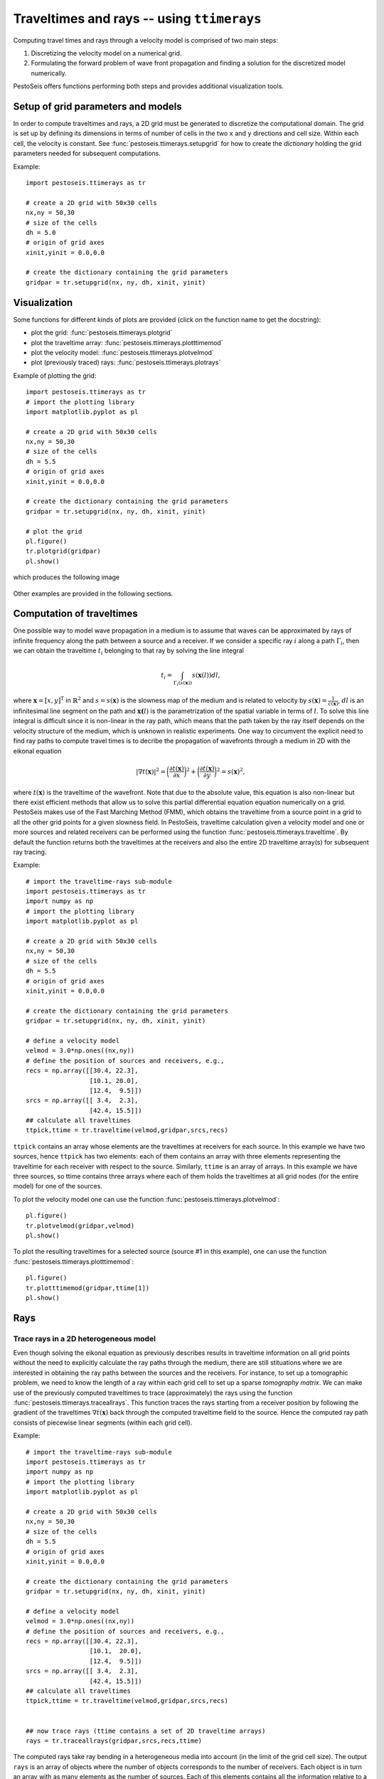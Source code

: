 .. role:: raw-math(raw)
    :format: latex html
.. _ttimerays_guide:

*******************************************
Traveltimes and rays -- using ``ttimerays``
*******************************************
Computing travel times and rays through a velocity model is comprised of two main steps:

1. Discretizing the velocity model on a numerical grid.
2. Formulating the forward problem of wave front propagation and finding a solution for the discretized model numerically.

PestoSeis offers functions performing both steps and provides additional visualization tools. 

====================================
Setup of grid parameters and models
====================================

In order to compute traveltimes and rays, a 2D grid must be generated to discretize the computational domain. The grid is set up by defining its dimensions in terms of number of cells in the two ``x`` and ``y`` directions and cell size. Within each cell, the velocity is constant. 
See :func:`pestoseis.ttimerays.setupgrid` for how to create the *dictionary* holding the grid parameters needed for subsequent computations.

Example::
  
  import pestoseis.ttimerays as tr
 
  # create a 2D grid with 50x30 cells
  nx,ny = 50,30
  # size of the cells
  dh = 5.0
  # origin of grid axes
  xinit,yinit = 0.0,0.0

  # create the dictionary containing the grid parameters
  gridpar = tr.setupgrid(nx, ny, dh, xinit, yinit)


==================
 Visualization
==================

Some functions for different kinds of plots are provided (click on the function
name to get the docstring):

* plot the grid: :func:`pestoseis.ttimerays.plotgrid`
* plot the traveltime array: :func:`pestoseis.ttimerays.plotttimemod`
* plot the velocity model: :func:`pestoseis.ttimerays.plotvelmod`
* plot (previously traced) rays: :func:`pestoseis.ttimerays.plotrays`


Example of plotting the grid::

  import pestoseis.ttimerays as tr
  # import the plotting library
  import matplotlib.pyplot as pl

  # create a 2D grid with 50x30 cells
  nx,ny = 50,30
  # size of the cells
  dh = 5.5
  # origin of grid axes
  xinit,yinit = 0.0,0.0

  # create the dictionary containing the grid parameters
  gridpar = tr.setupgrid(nx, ny, dh, xinit, yinit)
  
  # plot the grid
  pl.figure()
  tr.plotgrid(gridpar)
  pl.show()

which produces the following image

.. figure::  images/gridpl.png
   :align:   center
   :width: 400px

Other examples are provided in the following sections.


==========================
Computation of traveltimes
==========================

One possible way to model wave propagation in a medium is to assume that waves can be approximated by rays of infinite frequency along the path between a source and a receiver. If we consider a specific ray :math:`i` along a path :math:`\Gamma_i`, then we can obtain the traveltime :math:`t_i` belonging to that ray by solving the line integral

.. math::

   t_i=\int_{\Gamma_i(s(\mathbf{x}))}s(\mathbf{x}(l))dl,
    
where :math:`\mathbf{x}=[x,y]^{\text{T}}` in :math:`\mathbb{R}^2` and :math:`s=s(\mathbf{x})` is the slowness map of the medium and is related to velocity by :math:`s(\mathbf{x})=\frac{1}{c(\mathbf{x})}`, :math:`dl` is an infinitesimal line segment on the path and :math:`\mathbf{x(}l)` is the parametrization of the spatial variable in terms of :math:`l`. To solve this line integral is difficult since it is non-linear in the ray path, which means that the path taken by the ray itself depends on the velocity structure of the medium, which is unknown in realistic experiments. One way to circumvent the explicit need to find ray paths to compute travel times is to decribe the propagation of wavefronts through a medium in 2D with the eikonal equation

.. math::
   
   \left|\nabla t(\mathbf{x})\right|^2=\bigg(\frac{\partial t(\mathbf{x})}{\partial x}\bigg)^2+\bigg(\frac{\partial t(\mathbf{x})}{\partial y}\bigg)^2=s(\mathbf{x})^2,

where :math:`t(\mathbf{x})` is the traveltime of the wavefront. Note that due to the absolute value, this equation is also non-linear but there exist efficient methods that allow us to solve this partial differential equation equation numerically on a grid. PestoSeis makes use of the Fast Marching Method (FMM), which obtains the traveltime from a source point in a grid to all the other grid points for a given slowness field. In PestoSeis, traveltime calculation given a velocity model and one or more sources and related receivers can be performed using the function :func:`pestoseis.ttimerays.traveltime`. By default the function returns both the traveltimes at the receivers and also the entire 2D traveltime array(s) for subsequent ray tracing.

Example::

  # import the traveltime-rays sub-module
  import pestoseis.ttimerays as tr
  import numpy as np
  # import the plotting library
  import matplotlib.pyplot as pl

  # create a 2D grid with 50x30 cells
  nx,ny = 50,30
  # size of the cells
  dh = 5.5
  # origin of grid axes
  xinit,yinit = 0.0,0.0

  # create the dictionary containing the grid parameters
  gridpar = tr.setupgrid(nx, ny, dh, xinit, yinit)

  # define a velocity model
  velmod = 3.0*np.ones((nx,ny))
  # define the position of sources and receivers, e.g.,
  recs = np.array([[30.4, 22.3],
                   [10.1, 20.0],
		   [12.4,  9.5]])
  srcs = np.array([[ 3.4,  2.3],
                   [42.4, 15.5]])
  ## calculate all traveltimes
  ttpick,ttime = tr.traveltime(velmod,gridpar,srcs,recs)

``ttpick`` contains an array whose elements are the traveltimes at receivers for each source. In this example we have two sources, hence ``ttpick`` has two elements: each of them contains an array with three elements representing the traveltime for each receiver with respect to the source. Similarly, ``ttime`` is an array of arrays. In this example we have three sources, so ttime contains three arrays where each of them holds the traveltimes at all grid nodes (for the entire model) for one of the sources.

To plot the velocity model one can use the function :func:`pestoseis.ttimerays.plotvelmod`::

  pl.figure()
  tr.plotvelmod(gridpar,velmod)
  pl.show()

.. figure::  images/velmod1.png
   :align:   center
   :width: 400px 

To plot the resulting traveltimes for a selected source (source #1 in this example), one can use the function :func:`pestoseis.ttimerays.plotttimemod`::

  pl.figure()
  tr.plotttimemod(gridpar,ttime[1])
  pl.show()

.. figure::  images/traveltimes1.png
   :align:   center
   :width: 400px 


==================
Rays
==================

-------------------------------------------
Trace rays in a 2D heterogeneous model
-------------------------------------------

Even though solving the eikonal equation as previously describes results in traveltime information on all grid points without the need to explicitly calculate the ray paths through the medium, there are still stituations where we are interested in obtaining the ray paths between the sources and the receivers. For instance, to set up a tomographic problem, we need to know the length of a ray within each grid cell to set up a sparse `tomography matrix`. We can make use of the previously computed traveltimes to trace (approximately) the rays using the function :func:`pestoseis.ttimerays.traceallrays`. This function traces the rays starting from a receiver position by following the gradient of the traveltimes :math:`\nabla t(\mathbf{x})` back through the computed traveltime field to the source. Hence the computed ray path consists of piecewise linear segments (within each grid cell).  

Example::

  # import the traveltime-rays sub-module
  import pestoseis.ttimerays as tr
  import numpy as np
  # import the plotting library
  import matplotlib.pyplot as pl

  # create a 2D grid with 50x30 cells
  nx,ny = 50,30
  # size of the cells
  dh = 5.5
  # origin of grid axes
  xinit,yinit = 0.0,0.0

  # create the dictionary containing the grid parameters
  gridpar = tr.setupgrid(nx, ny, dh, xinit, yinit)

  # define a velocity model
  velmod = 3.0*np.ones((nx,ny))
  # define the position of sources and receivers, e.g.,
  recs = np.array([[30.4, 22.3],
                   [10.1,  20.0],
		   [12.4,  9.5]])
  srcs = np.array([[ 3.4,  2.3],
                   [42.4, 15.5]])
  ## calculate all traveltimes
  ttpick,ttime = tr.traveltime(velmod,gridpar,srcs,recs)

  
  ## now trace rays (ttime contains a set of 2D traveltime arrays)
  rays = tr.traceallrays(gridpar,srcs,recs,ttime)

The computed rays take ray bending in a heterogeneous media into account (in the limit of the grid cell size). 
The output ``rays`` is an array of objects where the number of objects corresponds to the number of receivers. Each object is in turn an array with as many elements as the number of sources. Each of this elements contains all the information relative to a single ray: the coordinates of the points of the ray, the indices of which cells it crosses and the length of the segments in such cells.

The function :func:`pestoseis.plotrays` ` is used to visualize the results:::

  pl.figure()
  tr.plotrays(srcs,recs,rays)
  pl.show()

.. figure::  images/rays1.png
   :align:   center
   :width: 400px 

-------------------------------------------
Trace *straight* rays
-------------------------------------------
A very common simplification to the non-linear formulation of the travel time inegral is to invoke the *straight-ray approximation* by linearizing the integral with respect to the ray path, fixing the geometry of a ray to a straight line between a source and a receiver. This simplifies the integral formulation to

.. math::

   t_i=\int_{\Gamma_i}s(\mathbf{x}(l))dl,

with :math:`t_i` being the traveltime of the ith ray. On the grid, the discrete formulation of this integral is given by the sum 

.. math::

   t_i=\sum_{j=1}^nl_{ij}s_j,

where :math:`l_{ij}` is the segment of ray :math:`i` in cell :math:`j` and :math:`n` is the total number of cells. To trace straight rays, use the function :func:`pestoseis.ttimerays.traceall_straight_rays`.

Example::

  # import the traveltime-rays sub-module
  import pestoseis.ttimerays as tr
  import numpy as np
  # import the plotting library
  import matplotlib.pyplot as pl

  # create a 2D grid with 50x30 cells
  nx,ny = 50,30
  # size of the cells
  dh = 5.5
  # origin of grid axes
  xinit,yinit = 0.0,0.0

  # create the dictionary containing the grid parameters
  gridpar = tr.setupgrid(nx, ny, dh, xinit, yinit)

  # define a velocity model
  velmod = 3.0*np.ones((nx,ny))
  # define the position of sources and receivers, e.g.,
  recs = np.array([[30.4, 22.3],
                   [10.1,  20.0],
		   [12.4,  9.5]])
  srcs = np.array([[ 3.4,  2.3],
                   [42.4, 15.5]])
		   
  ## now trace straight rays
  rays = tr.traceall_straight_rays(gridpar,srcs,recs)

  
The output ``rays`` has the same structure than the output of :func:`pestoseis.ttimerays.traceallrays`: see above for a description. 
The function :func:`pestoseis.plotrays` ` is used to visualize the results:::

  pl.figure()
  tr.plotrays(srcs,recs,rays)
  pl.show()

  
.. figure::  images/straightrays1.png
   :align:   center
   :width: 400px
	   
-----------------------------------------------
Trace rays in a *horizontally layered* medium
-----------------------------------------------

As a third option to trace rays, Pestoseis offers the possibility to compute ray paths, traveltime and the distance covered in  a horizonally layered medium. Provided the depths of the layers and their velocity, the function :func:`pestoseis.ttimerays.tracerayhorlay` applies Snell's law :math:`\text{sin}\theta_1s_1=\text{sin}\theta_2s_2`, with :math:`\theta_1` being the angle of incidence in layer 1 with slowness :math:`s_1` and :math:`\theta_2` being the angle of transmission in layer 2 with slowness :math:`s_2`, repeatedly for each interface the ray encounters. The geometrical setup is the following:

.. figure::  images/geom-rays-horlayers.png
   :align:   center
   :width: 300px

As an input, the angle *theta* being the take off angle, measured anti-clockwise from the vertical as well as the number of horizontal layers, the depth location of the indicidual interfaces and the velocity within each layer are required.

Example::

  import pestoseis.ttimerays as tr
  import numpy as np
  # number of layers
  Nlay = 120
  # depth of layers -- includes both top and bottom (Nlay+1)
  laydepth = np.linspace(0.0,2000.0,Nlay+1)[1:]
  # velocity
  vel = np.linspace(2000.0,3000.0,Nlay)
  # origin of ray
  xystart = np.array([0.0, 0.0])
  # take off angle
  takeoffangle = 45.0

  # trace a single ray
  raypath,tt,dist = tr.tracerayhorlay(laydepth, vel, xystart, takeoffangle)


To show the ray path a simple plot can be created:::

  pl.figure()
  pl.plot(raypath[:,0],raypath[:,1],'.-')
  pl.gca().invert_yaxis()
  pl.show()

.. figure::  images/horrays1.png
   :align:   center
   :width: 500px

-----------------
Ray tomography
-----------------

The previously computed traveltimes and rays can be used to set up a tomographic problem. PestoSeis provides the function :func:`pestoseis.ttimerays.lininv` to perform a simple linear inversion under Gaussian assumptions (least squares approach). In order to run the inversion the `tomography matrix` (containing the length of the rays in each cell), the prior mean model and covariances for observed data and model parameters are needed. If we imagine to perform an experiment using a grid of :math:`n` cells and a total number of :math:`m` source-receiver pairs, resulting in :math:`m` rays, then we can leverage the benefit of the linear forward problem by building a linear system of equations

.. math::

   \begin{eqnarray}
      \begin{gathered}
         t_1=l_{11}s_1+\dots+l_{1j}s_{j}+\dots+l_{1n}s_n \\
         \vdots \\
         t_i=l_{i1}s_1+\dots+l_{ij}s_{j}+\dots+l_{in}s_n \\
         \vdots \\
         t_m=l_{m1}s_1+\dots+l_{mj}s_{j}+\dots+l_{mn}s_n.
      \end{gathered}
   \end{eqnarray}

This can be condensed to matrix vector notation by introducing the forward modelling matrix :math:`\mathbf{G}` of dimensions :math:`m\times n` that collects all line segments :math:`l_{ij}` for every source-receiver pair as

.. math::

      \mathbf{d}_{\text{obs}}=\mathbf{G}\mathbf{m},

where :math:`\mathbf{d}_{\text{obs}}` is the vector of observed traveltimes from every source to every receiver and :math:`\mathbf{m}` is the model vector containing the slowness map that is supposed to be inferred in the inversion.

After calculating the rays using :func:`pestoseis.ttimerays.traceallrays` the tomography matrix :math:`\mathbf{G}` can be built subsequently using :func:`pestoseis.ttimerays.buildtomomat`. This kind of inversion is quite primitive and therefore often unstable. The model that fits the data best is the one that minimizes the *least-squares misfit functional*

.. math::

   S( \mathbf{m}) = \frac{1}{2} ( \mathbf{G} \mathbf{m} - \mathbf{d}_{\sf{obs}} )^{\sf{T}}
   \mathbf{C}^{-1}_{\rm{D}} ( \mathbf{G} \mathbf{m} - \mathbf{d}_{\sf{obs}} )
   + \frac{1}{2} ( \mathbf{m} - \mathbf{m}_{\sf{prior}} )^{\sf{T}} \mathbf{C}^{-1}_{\rm{M}}
     ( \mathbf{m} - \mathbf{m}_{\sf{prior}} ).

The results are the posterior mean model and covariance matrix (we are under Gaussian assumptions).

The posterior covariance matrix is given by

.. math::

   \mathbf{\widetilde{C}}_{\rm{M}} =  \left( \mathbf{G}^{\sf{T}} \,
   \mathbf{C}^{-1}_{\rm{D}} \, \mathbf{G} + \mathbf{C}^{-1}_{\rm{M}} \right)^{-1}

and the center of posterior Gaussian (the mean model) is

.. math::

   \mathbf{\widetilde{m}}
   = \mathbf{m}_{\rm{prior}}+ \mathbf{\widetilde{C}}_{\rm{M}} \, \mathbf{G}^{\sf{T}} \, \mathbf{C}^{-1}_{\rm{D}} \left(\mathbf{d}_{\rm{obs}} - \mathbf{G} \mathbf{m}_{\rm{prior}} \right) .

Example::

  [...]

  # trace rays
  rays = tr.traceallrays(gridpar,sources,receivers,bkgttimegrd)
  # build the tomography matrix
  tomomat,residualsvector = tr.buildtomomat(gridpar, rays, residuals)

  # Perform the actual inversion using a "least-squares" approach
  postm,postC_m = tr.lininv(tomomat,cov_m,cov_d,mprior,residualsvector)



